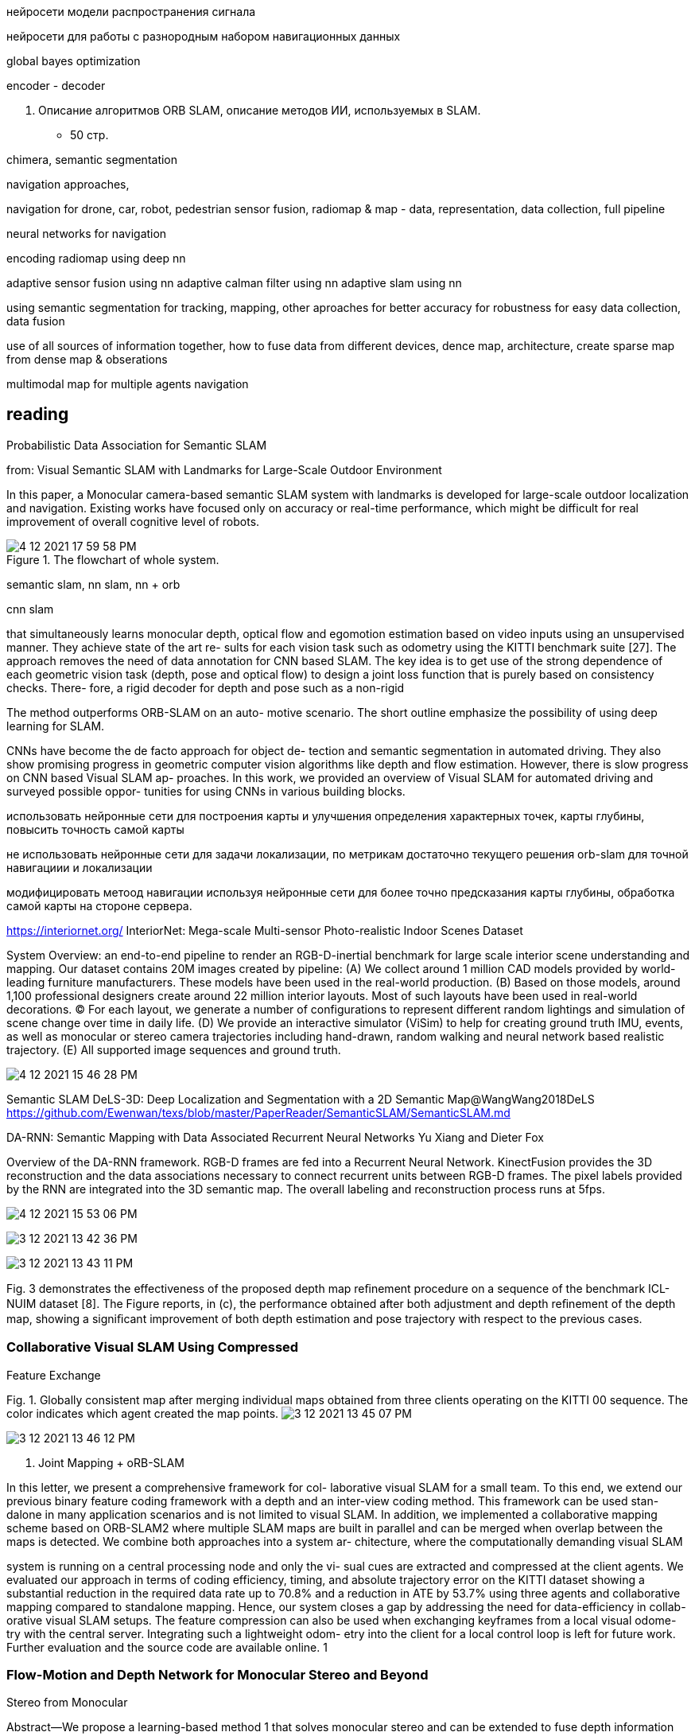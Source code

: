// • Модуля нейросети модели распространения сигнала
// • Модуля нейросети для работы с разнородным набором навигационных данных

:imagesdir: images

нейросети модели распространения сигнала


нейросети для работы с разнородным набором навигационных данных


global bayes optimization

encoder - decoder



3. Описание алгоритмов ORB SLAM, 
описание методов ИИ, используемых в SLAM.
- 50 стр.

chimera, semantic segmentation

navigation approaches,

navigation for drone, car, robot, pedestrian
sensor fusion, radiomap & map - data, representation, data collection, full pipeline

neural networks for navigation
// list papers from link

encoding radiomap using deep nn

adaptive sensor fusion using nn
adaptive calman filter using nn
adaptive slam using nn

using semantic segmentation 
for tracking, mapping, other aproaches
for better accuracy
for robustness
for easy data collection, data fusion


use of all sources of information together, how to fuse data from different devices, 
dence map, architecture, create sparse map from dense map & obserations

multimodal map for multiple agents navigation


== reading

Probabilistic Data Association for Semantic SLAM

// Abstract— Traditional approaches to simultaneous localiza-
// tion and mapping (SLAM) rely on low-level geometric features
// such as points, lines, and planes. They are unable to assign
// semantic labels to landmarks observed in the environment.
// Furthermore, loop closure recognition based on low-level fea-
// tures is often viewpoint-dependent and subject to failure in
// ambiguous or repetitive environments. On the other hand,
// object recognition methods can infer landmark classes and
// scales, resulting in a small set of easily recognizable landmarks,
// ideal for view-independent unambiguous loop closure. In a
// map with several objects of the same class, however, a crucial
// data association problem exists. While data association and
// recognition are discrete problems usually solved using discrete
// inference, classical SLAM is a continuous optimization over
// metric information. In this paper, we formulate an optimization
// problem over sensor states and semantic landmark positions
// that integrates metric information, semantic information, and
// data associations, and decompose it into two interconnected
// problems: an estimation of discrete data association and land-
// mark class probabilities, and a continuous optimization over the
// metric states. The estimated landmark and robot poses affect
// the association and class distributions, which in turn affect
// the robot-landmark pose optimization. The performance of our
// algorithm is demonstrated on indoor and outdoor datasets.

// .Example keyframe image overlaid with ORB features (green points) and object detections
// image:4-12-2021-15-25-37-PM.png[] 

// .Estimated sensor trajectory (blue) and landmark positions and classes using inertial, geometric, and semantic measurements such as those in Fig. 1. The accompanying video shows the estimation process in real time.
// image:4-12-2021-15-26-20-PM.png[] 


// Semantic information
// The last type of measurement used are object detections
// S t extracted from every keyframe image. An object detection
// s k = (s ck , s sk , s bk ) ∈ S t extracted from keyframe t consists of
// a detected class s ck ∈ C, a score s sk quantifying the detection
// confidence, and a bounding box s bk . Such information can be
// obtained from any modern approach for object recognition
// such as [5], [34]–[36]. In our implementation, we use a
// deformable parts model (DPM) detector [4], [37], [38],
// which runs on a CPU in real time

// Problem (Semantic SLAM). Given inertial I , {I t } Tt=1 ,
// geometric Y , {Y t } Tt=1 , and semantic S , {S t } Tt=1
// measurements, estimate the sensor state trajectory X and the
// positions and classes L of the objects in the environment.

// The inertial and geometric measurements are used to
// track the sensor trajectory locally and, similar to a visual
// odometry approach, the geometric structure is not recovered.
// The semantic measurements, in contrast, are used to construct
// a map of objects that can be used to perform loop closure that
// is robust to ambiguities and viewpoint and is more efficient
// than a SLAM approach that maintains full geometric structure.


// использование реальных объектов в качестве точек 
// привязки на карте незначительно улучшило точность позиционирования для монокулярного SLAM, 
// при этом само наличие семантических объектов в карте или семантической карты может оказать совершенно другой эффект.

// Зная семантику карты, можно предлагать пользователю более точный и понятный маршрут. Объекты карты (дверь, окно, ...) могут быть поняты и восприняты человеком.

// В отличии от методов SLAM без извлечения семантики карты, где характерная точка на изображении это яркая точка на стене в которой определенным образом изменяется градиент яркости, что невозможно использовать для объяснения маршрута пользователю.

// Использование семантики для построения маршрута это отдельная глобальная задача. Когда навигатор диктует пользователю инструкции движения по маршруту, определенная семантика карты при этом используется.

// Значительное количество исследований посвящены использованию более деальной семантики карты для навигации в городских условиях и внутри помещений.

// tag:semantic_map[]
from: Visual Semantic SLAM with Landmarks for Large-Scale Outdoor
Environment


In this paper, a Monocular camera-based semantic SLAM
system with landmarks is developed for large-scale outdoor
localization and navigation. Existing works have focused only
on accuracy or real-time performance, which might be difficult
for real improvement of overall cognitive level of robots.

.The flowchart of whole system.
image::4-12-2021-17-59-58-PM.png[] 

// .семантический граф, объекты на графе включают в себя: автомобили, организации, людей
// image::4-12-2021-18-01-49-PM.png[] 

// Topological semantic mapping: The semantic SLAM
// can also generate a topological semantic map which only
// contains reachable relationships between landmarks and their
// geometrical relationships. There will be only edges and nodes
// in the semantic map and be more suitable for global path
// planning.
// The topological map is built through the following steps.
// First, after the mapping process in SLAM system, the trajec-
// tory of camera will be saved. The landmark will be associated
// with its closest key frame. Second, there will be two kinds of
// key frame that are saved, i.e. the key frames associated with
// landmarks and the key frames in where to turn. Third, the
// map will be optimized if the place is visited for more than
// one times. The previous nodes will be fused with the new
// node if they represent the same location or landmark. The
// Topological semantic map is shown in the figure 3.

// // использование нн для рекомендации и оптимизации использования семантики

// It will be useful for large-scale landmark-based
// navigation tasks or human-robot interaction.
// Experiment shows that semantic information will allow
// the robots to know more about the environments not only
// the meaningless features but also their semantic meanings.
// Besides, based on semantic meaning, the robots will re-
// localize themselves with more robust features such as features
// on buildings, roads, sidewalks, walls, rather than vehicles,
// trees, person, etc.

// The experiments were designed by using ROS and Keras,
// our computing platform involves Intel Core i7 CPU and
// NVIDIA GeForce GTX 1080Ti GPU platform.
// We have tested the system run time when they work
// together. The overall system can run in nearly 1.8Hz in our
// computing system. Since the semantic segmentation model we
// use is based on PSPNet-101 which is a large CNN model
// without acceleration

// image::4-12-2021-18-09-57-PM.png[] 

// Visual Semantic SLAM with Landmarks for Large-Scale Outdoor
// Environment
// Zirui Zhao a , Yijun Mao a , Yan Ding b , Pengju Ren b , and Nanning Zheng b
// a
// Faculty of Electronic and Information Engineering, Xi’an Jiaotong University, Xi’an, China.
// b
// College of Artificial Intelligence, Xi’an Jiaotong University, Xi’an, China.

// end:semantic_map[]


// tag:DOT[]

// DOT: Dynamic Object Tracking for Visual SLAM


// для навигации в динамическом окружении необходимо по разному учитывать подвижные и неподвижные объекты. .


// Simultaneous Localisation and Mapping, commonly known by its acronym SLAM, is one of the fun-
// damental capabilities for the autonomous navigation of robotic platforms [3]. Its goal is the joint
// estimation of the robot motion and a map of its surroundings, from the information of its embedded
// sensors. Visual SLAM, for which the sensors are mainly, or exclusively, cameras, is one of the most
// challenging yet relevant configurations.
// Despite the significant advances in SLAM in recent years, most systems still assume a static envi-
// ronment, where the relative position between the 3D points in the scene remains unchanged, the only
// movement being that of the camera. Following this fundamental assumption, camera-pose estimation
// algorithms attribute the changes between two images exclusively to the relative transformation due
// to camera displacements. Therefore, they can not account for the effects of moving objects. At best,
// some algorithms can detect and treat them as outliers [15, 16] to be ignored during the pose tracking
// and map estimation process. However, this does not prevent that, during the time interval elapsed
// until their detection as moving objects, the associated information is integrated into the estimation
// assuming scene rigidity, introducing errors and inconsistencies in the pose and map estimations. More-
// over, for those visual SLAM approaches that base the pose tracking on the matching of a small number
// of key-points, the errors generated by dynamic elements can be fatal and even lead to system failure.
// The world of real applications in which a robot must operate is, in general, far from being com-
// pletely static: autonomous navigation of vehicles such as cars or drones, augmented reality applications
// or terrestrial and even planetary exploration tasks (where the lack of identifiable characteristics in
// the images makes SLAM systems precarious in the presence of shadows or other robots). It is there-
// fore necessary to develop visual SLAM systems with the necessary robustness to operate in highly
// dynamic environments. This was the motivation for this work, which is aimed at developing an image
// processing strategy that improves the robustness of a visual SLAM system in environments containing
// moving objects. As a result, we developed “Dynamic Object Tracking” (DOT), a front-end system
// that combines semantic instances with multi-view geometry to estimate the movement of the camera
// as well as that of scene objects using direct methods [4]. The result of the pre-processing is a mask
// encoding both static and dynamic parts of each image fed into the SLAM system, so as to not use
// the correspondences found in the dynamic regions. The study includes an experimental validation
// specifically designed to evaluate the system’s ability to effectively reduce the errors associated with
// SLAM mapping and motion estimation.
// The main contributions of our proposed system can be summarised as:
// • Significant improvement in the robustness and accuracy of the coupled SLAM system in highly
// dynamic environments.
// • Independence with respect to the particular SLAM system, which makes it a versatile front-end
// that can be adapted with minimal integration work to any state-of-art visual odometry or SLAM
// system.
// • Unlike other systems, it can be implemented to operate in real time, since DOT allows semantic
// segmentation to be performed at a lower frequency than that of the camera
// • Robustness against neural net segmentation errors.


// 1. не учитывать информацию о том что объекты могут двигаться

// The first of the categories, and the most general one, models the scene as a set of non-rigid parts,
// hence including deformable and dynamic objects [17, 11, 12]. While this research line is relevant
// because of its generality and potential applications, it also poses significant challenges mainly related
// to deformation models. In this work, we consider that the world is composed of a variable number of
// rigid solids, which is the premise behind the other two categories of dynamic visual SLAM.

// 2. игнорировать объекты которые потенциально могут двигаться:

// Along this line of work, DynaSLAM [1], built on
// top of ORB-SLAM2 [16], aims to estimate static maps that can be reused in long-term applications.
// Dynamic objects are removed by combining 1) semantic segmentation for potentially moving objects,
// and 2) multi-view geometry for detecting inconsistencies in the rigid model. Mask R-CNN [8] is
// used for semantic segmentation, which detects and classifies the objects in the scene into different
// categories, some of which have been pre-set as potentially dynamic (e.g., car or person). DynaSLAM
// was designed to mask out all the potentially mobile objects in the scene. This results in a lower
// accuracy than the original ORB-SLAM2 in scenes containing potentially mobile objects that are not
// actually moving (e.g., with many cars parked) since removing image tracks located on the potentially
// moving, but actually static, objects impacts negatively on the camera path estimation process. The
// aim of this work is, precisely, to overcome this problem as only those objects that are moving at that
// precise moment will be labelled as dynamic.


// 3. динамическая карта, учитывать что некоторые объекты на карте потенциально могут двигаться

// line of work in dynamic visual SLAM, which goes beyond the segmentation and
// suppression of dynamic objects, includes works such as MID-Fusion [20] and MaskFusion [18]. Their
// aim is to reconstruct the background of the scene and also to estimate the movement of the different
// dynamic objects. For that purpose, sub-maps of each possible moving object are created and a joint
// estimation of both the objects and camera poses is carried out.


// image::4-12-2021-18-22-09-PM.png[] 

// The first block (Instance Segmentation) corresponds to the CNN that segments out pixelwise all
// the dynamic objects (in our experimental part, only vehicles are considered). As explained below, the
// frequency at which the network operates does not need to be that of the video, but can be lower.
// The image processing block (Image processing) extracts and separates the points belonging to
// static regions of the image and the points that are in dynamic objects. Camera tracking is estimated
// by using only the static part of the scene. From this block, and taking into account the camera pose,
// the movement of each of the objects segmented by the network is calculated independently (Object
// tracking).
// The last block (Is the object moving?) determines, from geometric calculations, whether the
// objects previously labelled as dynamic by the network are indeed moving. This information is used
// to update the masks encoding the static and dynamic regions of each frame and to feed the linked
// odometry/SLAM visual system.

// DOT is a novel front-end algorithm for SLAM systems that combines semantic segmentation with
// multi-view geometry to estimate camera and object motion using direct methods.
// The evaluation of DOT in combination with ORB-SLAM2 in three public datasets for autonomous
// driving research [6][5][2] demonstrates that DOT-generated object motion information allows the
// SLAM system to adapt to the scene content and to significantly improve its performance, in terms of
// both accuracy and robustness.
// The independence of DOT from SLAM system makes it a versatile front-end that can be adapted
// with minimal integration work to any state-of-art visual odometry or SLAM system. In addition,
// DOT allows semantic segmentation (typically involving high computational cost) to be performed at
// a lower frequency than the camera, which unlike other systems enables real-time implementation.

// end:DOT[]

// tag:CNN-slam[]


semantic slam, nn slam, nn + orb

cnn slam 

that simultaneously learns monocular depth, optical flow
and egomotion estimation based on video inputs using an
unsupervised manner. They achieve state of the art re-
sults for each vision task such as odometry using the KITTI
benchmark suite [27]. The approach removes the need of
data annotation for CNN based SLAM. The key idea is to
get use of the strong dependence of each geometric vision
task (depth, pose and optical flow) to design a joint loss
function that is purely based on consistency checks. There-
fore, a rigid decoder for depth and pose such as a non-rigid

The method outperforms ORB-SLAM on an auto-
motive scenario. The short outline emphasize the possibility
of using deep learning for SLAM.


CNNs have become the de facto approach for object de-
tection and semantic segmentation in automated driving.
They also show promising progress in geometric computer
vision algorithms like depth and flow estimation. However,
there is slow progress on CNN based Visual SLAM ap-
proaches. In this work, we provided an overview of Visual
SLAM for automated driving and surveyed possible oppor-
tunities for using CNNs in various building blocks.

использовать нейронные сети для построения карты и улучшения определения характерных точек, карты глубины,  повысить точность самой карты

не использовать нейронные сети для задачи локализации, по метрикам достаточно текущего решения orb-slam для точной навигациии и локализации

модифицировать метоод навигации используя нейронные сети для более точно предсказания карты глубины, обработка самой карты на стороне сервера.


// end:CNN-slam[]



https://interiornet.org/
InteriorNet: Mega-scale Multi-sensor Photo-realistic
Indoor Scenes Dataset

.System Overview: an end-to-end pipeline to render an RGB-D-inertial benchmark for large scale interior scene understanding and mapping. Our dataset contains 20M images created by pipeline: (A) We collect around 1 million CAD models provided by world-leading furniture manufacturers. These models have been used in the real-world production. (B) Based on those models, around 1,100 professional designers create around 22 million interior layouts. Most of such layouts have been used in real-world decorations. (C) For each layout, we generate a number of configurations to represent different random lightings and simulation of scene change over time in daily life. (D) We provide an interactive simulator (ViSim) to help for creating ground truth IMU, events, as well as monocular or stereo camera trajectories including hand-drawn, random walking and neural network based realistic trajectory. (E) All supported image sequences and ground truth. 
image:4-12-2021-15-46-28-PM.png[] 


Semantic SLAM
DeLS-3D: Deep Localization and Segmentation with a 2D Semantic Map@WangWang2018DeLS
https://github.com/Ewenwan/texs/blob/master/PaperReader/SemanticSLAM/SemanticSLAM.md

DA-RNN: Semantic Mapping with Data Associated
Recurrent Neural Networks
Yu Xiang and Dieter Fox

.Overview of the DA-RNN framework. RGB-D frames are fed into a Recurrent Neural Network. KinectFusion provides the 3D reconstruction and the data associations necessary to connect recurrent units between RGB-D frames. The pixel labels provided by the RNN are integrated into the 3D semantic map. The overall labeling and reconstruction process runs at 5fps.
image:4-12-2021-15-53-06-PM.png[] 


// Multi-View Deep Learning for Consistent Semantic Mapping with RGB-D Cameras

// MaskFusion: Real-Time Recognition, Tracking, and Reconstruction of Multiple Moving Objects

// MaskFusion,看样子挺厉害的样子。

// A real-time, object-aware, semantic And dynamic RGB-D SLAM.


// A CTIVE N EURAL L OCALIZATION

// In this paper, we proposed a fully-differentiable model for active global localization which uses
// structured components for Bayes filter-like belief propagation and learns a policy based on the belief
// to localize accurately and efficiently. This allows the policy and observation models to be trained
// jointly using reinforcement learning. We showed the effectiveness of the proposed model on a
// variety of challenging 2D and 3D environments including a realistic map in the Unreal environment.
// The results show that our model consistently outperforms the baseline models while being order of
// magnitudes faster. We also show that a model trained on random textures in the Doom simulation
// environment is able to generalize to photo-realistic Office map in the Unreal simulation environment.
// While this gives us hope that model can potentially be transferred to real-world environments, we
// leave that for future work. The limitation of the model to adapt to dynamic lightning can potentially
// be tackled by training the model with dynamic lightning in random mazes in the Doom environment.
// There can be several extensions to the proposed model too. The model can be combined with Neural
// Map (Parisotto & Salakhutdinov, 2017) to train an end-to-end model for a SLAM-type system and
// the architecture can also be utilized for end-to-end planning under uncertainity.

// image:4-12-2021-16-56-34-PM.png[] 

// doom, не подходит для нормальной карты, нет сравнения с обычными методами

// Global Pose Estimation with an Attention-based Recurrent Network

// то же самое

// image:4-12-2021-16-57-49-PM.png[] 




image:3-12-2021-13-42-36-PM.png[] 

image:3-12-2021-13-43-11-PM.png[] 

Fig. 3 demonstrates the effectiveness of the proposed
depth map reﬁnement procedure on a sequence of the
benchmark ICL-NUIM dataset [8]. The Figure reports, in
(c), the performance obtained after both adjustment and
depth reﬁnement of the depth map, showing a signiﬁcant
improvement of both depth estimation and pose trajectory
with respect to the previous cases.


=== Collaborative Visual SLAM Using Compressed
Feature Exchange

Fig. 1. Globally consistent map after merging individual maps obtained from
three clients operating on the KITTI 00 sequence. The color indicates which
agent created the map points.   
image:3-12-2021-13-45-07-PM.png[] 

image:3-12-2021-13-46-12-PM.png[] 

B. Joint Mapping + oRB-SLAM

In this letter, we present a comprehensive framework for col-
laborative visual SLAM for a small team. To this end, we extend
our previous binary feature coding framework with a depth and
an inter-view coding method. This framework can be used stan-
dalone in many application scenarios and is not limited to visual
SLAM. In addition, we implemented a collaborative mapping
scheme based on ORB-SLAM2 where multiple SLAM maps are
built in parallel and can be merged when overlap between the
maps is detected. We combine both approaches into a system ar-
chitecture, where the computationally demanding visual SLAM

system is running on a central processing node and only the vi-
sual cues are extracted and compressed at the client agents. We
evaluated our approach in terms of coding efficiency, timing,
and absolute trajectory error on the KITTI dataset showing a
substantial reduction in the required data rate up to 70.8% and a
reduction in ATE by 53.7% using three agents and collaborative
mapping compared to standalone mapping. Hence, our system
closes a gap by addressing the need for data-efficiency in collab-
orative visual SLAM setups. The feature compression can also
be used when exchanging keyframes from a local visual odome-
try with the central server. Integrating such a lightweight odom-
etry into the client for a local control loop is left for future work.
Further evaluation and the source code are available online. 1





=== Flow-Motion and Depth Network for Monocular Stereo and Beyond

Stereo from Monocular 



Abstract—We propose a learning-based method 1 that solves
monocular stereo and can be extended to fuse depth information
from multiple target frames. Given two unconstrained images from
a monocular camera with known intrinsic calibration, our network
estimates relative camera poses and the depth map of the source
image. The core contribution of the proposed method is threefold.
First, a network is tailored for static scenes that jointly estimates the
optical flow and camera motion. By the joint estimation, the optical
flow search space is gradually reduced resulting in an efficient and
accurate flow estimation. Second, a novel triangulation layer is
proposed to encode the estimated optical flow and camera motion
while avoiding common numerical issues caused by epipolar. Third,
beyond two-view depth estimation, we further extend the above
networks to fuse depth information from multiple target images
and estimate the depth map of the source image. To further benefit
the research community, we introduce tools to generate realistic
structure-from-motion datasets such that deep networks can be
well trained and evaluated. The proposed method is compared with
previous methods and achieves state-of-the-art results within less
time. Images from real-world applications and Google Earth are
used to demonstrate the generalization ability of the method.
Index Terms—SLAM, visual learning, aerial systems: perception
and autonomy.

image:3-12-2021-13-49-39-PM.png[] 

Fig. 5. Extending the depth net to fuse multiple depth information. (a) Two-
view depth estimation network. (b) Multiple depth fusion extension. The two-
view encoder network encodes the depth information of each image pair into
depth codes dc i . Multiple codes are pooled into dc  and the multiview fusion
network takes dc  to estimate the depth map.


two-view encoder network
depth information
depth codes

image:3-12-2021-13-50-37-PM.png[] 



VII. C ONCLUSION AND F UTURE W ORK
In this letter, we propose a flow-motion network and a depth
network that can estimate the camera motion and depth map
given multiple motion stereo images. Both the networks are
designed carefully to exploit the multiview geometric constraints
among optical flow, camera motion and depth maps. We further
extend the depth network to fuse multiple depth information into
a depth map. To enlarge the available datasets, an open-source
tool is proposed to extract unlimited realistic images with ground
truth camera poses and depth maps.